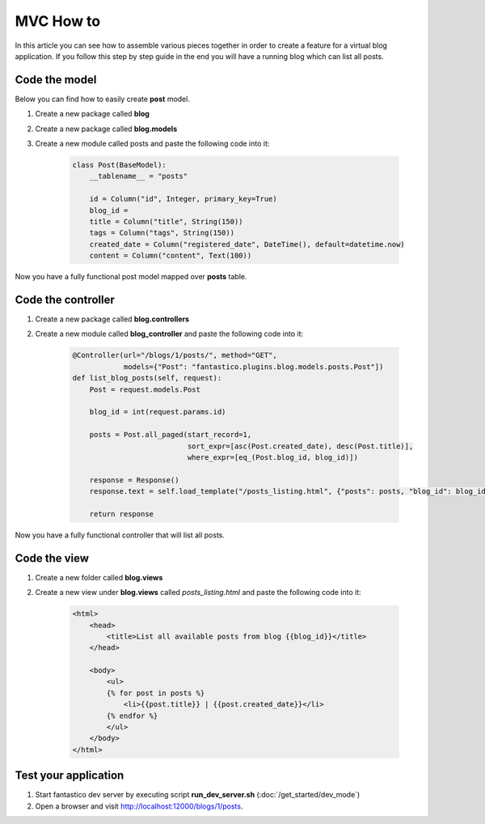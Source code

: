 MVC How to
==========

In this article you can see how to assemble various pieces together in order to create a feature for a virtual blog application.
If you follow this step by step guide in the end you will have a running blog which can list all posts.

Code the model
--------------

Below you can find how to easily create **post** model.

#. Create a new package called **blog**
#. Create a new package called **blog.models**
#. Create a new module called posts and paste the following code into it: 

    .. code-block:: python
    
        class Post(BaseModel):
            __tablename__ = "posts"
        
            id = Column("id", Integer, primary_key=True)
            blog_id = 
            title = Column("title", String(150))
            tags = Column("tags", String(150))
            created_date = Column("registered_date", DateTime(), default=datetime.now)
            content = Column("content", Text(100))
            
Now you have a fully functional post model mapped over **posts** table.

Code the controller
-------------------

#. Create a new package called **blog.controllers**
#. Create a new module called **blog_controller** and paste the following code into it:

    .. code-block:: python

        @Controller(url="/blogs/1/posts/", method="GET", 
                    models={"Post": "fantastico.plugins.blog.models.posts.Post"])
        def list_blog_posts(self, request):
            Post = request.models.Post
        
            blog_id = int(request.params.id)
        
            posts = Post.all_paged(start_record=1,  
                                   sort_expr=[asc(Post.created_date), desc(Post.title)],
                                   where_expr=[eq_(Post.blog_id, blog_id)])
                            
            response = Response()
            response.text = self.load_template("/posts_listing.html", {"posts": posts, "blog_id": blog_id})
            
            return response
            
Now you have a fully functional controller that will list all posts.

Code the view
-------------

#. Create a new folder called **blog.views**
#. Create a new view under **blog.views** called *posts_listing.html* and paste the following code into it:

    .. code-block:: html
    
        <html>
            <head>
                <title>List all available posts from blog {{blog_id}}</title>
            </head>
            
            <body>
                <ul>
                {% for post in posts %}
                    <li>{{post.title}} | {{post.created_date}}</li>
                {% endfor %}
                </ul>
            </body>
        </html>
        
Test your application
---------------------

#. Start fantastico dev server by executing script **run_dev_server.sh** (:doc:`/get_started/dev_mode`)
#. Open a browser and visit http://localhost:12000/blogs/1/posts.